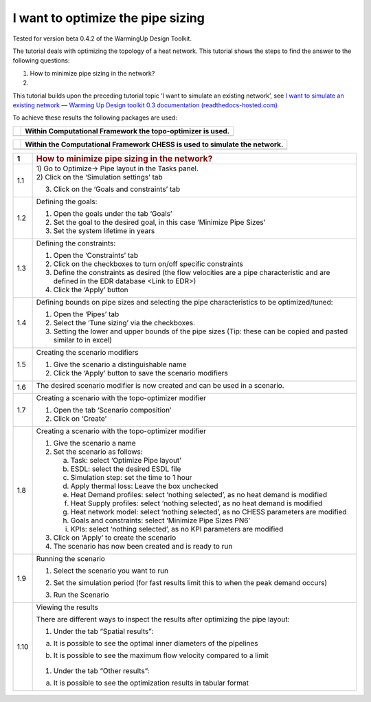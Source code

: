 I want to optimize the pipe sizing
==================================

Tested for version beta 0.4.2 of the WarmingUp Design Toolkit.

The tutorial deals with optimizing the topology of a heat network. This
tutorial shows the steps to find the answer to the following questions:

1) How to minimize pipe sizing in the network?

2) 

This tutorial builds upon the preceding tutorial topic ‘I want to
simulate an existing network’, see `I want to simulate an existing
network — Warming Up Design toolkit 0.3 documentation
(readthedocs-hosted.com) <https://warmingup-designtoolkitdocumentation.readthedocs-hosted.com/en/latest/workflows/existing/index.html>`__

To achieve these results the following packages are used:

+------------+--------------------------------------------------------------+
| |image0|   | Within Computational Framework the topo-optimizer is used.   |
+============+==============================================================+
+------------+--------------------------------------------------------------+

+------------+-----------------------------------------------------------------------------+
| |image1|   | Within the Computational Framework CHESS is used to simulate the network.   |
+============+=============================================================================+
+------------+-----------------------------------------------------------------------------+

+-----------+------------------------------------------------------------------------------------------------------------------------------------------+
| \ **1**   | .. rubric:: **How to minimize pipe sizing in the network?**                                                                              |
|           |    :name: how-to-minimize-pipe-sizing-in-the-network                                                                                     |
+===========+==========================================================================================================================================+
| 1.1       | | 1) Go to Optimize-> Pipe layout in the Tasks panel.                                                                                    |
|           | | 2) Click on the ‘Simulation settings’ tab                                                                                              |
|           |                                                                                                                                          |
|           | 3) Click on the ‘Goals and constraints’ tab                                                                                              |
|           |                                                                                                                                          |
|           | |image2|                                                                                                                                 |
+-----------+------------------------------------------------------------------------------------------------------------------------------------------+
| 1.2       | Defining the goals:                                                                                                                      |
|           |                                                                                                                                          |
|           | 1) Open the goals under the tab ‘Goals’                                                                                                  |
|           |                                                                                                                                          |
|           | 2) Set the goal to the desired goal, in this case ‘Minimize Pipe Sizes’                                                                  |
|           |                                                                                                                                          |
|           | 3) Set the system lifetime in years                                                                                                      |
|           |                                                                                                                                          |
|           | |image3|                                                                                                                                 |
+-----------+------------------------------------------------------------------------------------------------------------------------------------------+
| 1.3       | Defining the constraints:                                                                                                                |
|           |                                                                                                                                          |
|           | 1) Open the ‘Constraints’ tab                                                                                                            |
|           |                                                                                                                                          |
|           | 2) Click on the checkboxes to turn on/off specific constraints                                                                           |
|           |                                                                                                                                          |
|           | 3) Define the constraints as desired (the flow velocities are a pipe characteristic and are defined in the EDR database <Link to EDR>)   |
|           |                                                                                                                                          |
|           | 4) Click the ‘Apply’ button                                                                                                              |
|           |                                                                                                                                          |
|           | |image4|                                                                                                                                 |
+-----------+------------------------------------------------------------------------------------------------------------------------------------------+
| 1.4       | Defining bounds on pipe sizes and selecting the pipe characteristics to be optimized/tuned:                                              |
|           |                                                                                                                                          |
|           | 1) Open the ‘Pipes’ tab                                                                                                                  |
|           |                                                                                                                                          |
|           | 2) Select the ‘Tune sizing’ via the checkboxes.                                                                                          |
|           |                                                                                                                                          |
|           | 3) Setting the lower and upper bounds of the pipe sizes (Tip: these can be copied and pasted similar to in excel)                        |
|           |                                                                                                                                          |
|           | |image5|                                                                                                                                 |
+-----------+------------------------------------------------------------------------------------------------------------------------------------------+
| 1.5       | Creating the scenario modifiers                                                                                                          |
|           |                                                                                                                                          |
|           | 1) Give the scenario a distinguishable name                                                                                              |
|           |                                                                                                                                          |
|           | 2) Click the ‘Apply’ button to save the scenario modifiers                                                                               |
|           |                                                                                                                                          |
|           | |image6|                                                                                                                                 |
+-----------+------------------------------------------------------------------------------------------------------------------------------------------+
| 1.6       | The desired scenario modifier is now created and can be used in a scenario.                                                              |
|           |                                                                                                                                          |
|           | |image7|                                                                                                                                 |
+-----------+------------------------------------------------------------------------------------------------------------------------------------------+
| 1.7       | Creating a scenario with the topo-optimizer modifier                                                                                     |
|           |                                                                                                                                          |
|           | 1) Open the tab ‘Scenario composition’                                                                                                   |
|           |                                                                                                                                          |
|           | 2) Click on ‘Create’                                                                                                                     |
|           |                                                                                                                                          |
|           | |image8|                                                                                                                                 |
+-----------+------------------------------------------------------------------------------------------------------------------------------------------+
| 1.8       | Creating a scenario with the topo-optimizer modifier                                                                                     |
|           |                                                                                                                                          |
|           | 1) Give the scenario a name                                                                                                              |
|           |                                                                                                                                          |
|           | 2) Set the scenario as follows:                                                                                                          |
|           |                                                                                                                                          |
|           |    a. Task: select ‘Optimize Pipe layout’                                                                                                |
|           |                                                                                                                                          |
|           |    b. ESDL: select the desired ESDL file                                                                                                 |
|           |                                                                                                                                          |
|           |    c. Simulation step: set the time to 1 hour                                                                                            |
|           |                                                                                                                                          |
|           |    d. Apply thermal loss: Leave the box unchecked                                                                                        |
|           |                                                                                                                                          |
|           |    e. Heat Demand profiles: select ‘nothing selected’, as no heat demand is modified                                                     |
|           |                                                                                                                                          |
|           |    f. Heat Supply profiles: select ‘nothing selected’, as no heat demand is modified                                                     |
|           |                                                                                                                                          |
|           |    g. Heat network model: select ‘nothing selected’, as no CHESS parameters are modified                                                 |
|           |                                                                                                                                          |
|           |    h. Goals and constraints: select ‘Minimize Pipe Sizes PN6’                                                                            |
|           |                                                                                                                                          |
|           |    i. KPIs: select ‘nothing selected’, as no KPI parameters are modified                                                                 |
|           |                                                                                                                                          |
|           | 3) Click on ‘Apply’ to create the scenario                                                                                               |
|           |                                                                                                                                          |
|           | 4) The scenario has now been created and is ready to run                                                                                 |
|           |                                                                                                                                          |
|           | |image9|                                                                                                                                 |
+-----------+------------------------------------------------------------------------------------------------------------------------------------------+
| 1.9       | Running the scenario                                                                                                                     |
|           |                                                                                                                                          |
|           | 1) Select the scenario you want to run                                                                                                   |
|           |                                                                                                                                          |
|           | 2) Set the simulation period (for fast results limit this to when the peak demand occurs)                                                |
|           |                                                                                                                                          |
|           | 3) Run the Scenario                                                                                                                      |
|           |                                                                                                                                          |
|           |     |image10|                                                                                                                            |
+-----------+------------------------------------------------------------------------------------------------------------------------------------------+
| 1.10      | Viewing the results                                                                                                                      |
|           |                                                                                                                                          |
|           | There are different ways to inspect the results after optimizing the pipe layout:                                                        |
|           |                                                                                                                                          |
|           | 1) Under the tab “Spatial results”:                                                                                                      |
|           |                                                                                                                                          |
|           | a) It is possible to see the optimal inner diameters of the pipelines                                                                    |
|           |                                                                                                                                          |
|           |    |image11|                                                                                                                             |
|           |                                                                                                                                          |
|           | b) It is possible to see the maximum flow velocity compared to a limit                                                                   |
|           |                                                                                                                                          |
|           |     |image12|                                                                                                                            |
|           |                                                                                                                                          |
|           | 1) Under the tab “Other results”:                                                                                                        |
|           |                                                                                                                                          |
|           | a) It is possible to see the optimization results in tabular format                                                                      |
|           |                                                                                                                                          |
|           |     |image13|                                                                                                                            |
+-----------+------------------------------------------------------------------------------------------------------------------------------------------+

.. |image0| image:: media/image1.png
   :width: 1.11319in
   :height: 1.16042in
.. |image1| image:: media/image2.png
   :width: 1.33333in
   :height: 0.88681in
.. |image2| image:: media/image3.png
   :width: 5.48257in
   :height: 4.50208in
.. |image3| image:: media/image4.png
   :width: 5.52960in
   :height: 4.40750in
.. |image4| image:: media/image5.png
   :width: 5.60203in
   :height: 1.71759in
.. |image5| image:: media/image6.png
   :width: 5.24320in
   :height: 3.03733in
.. |image6| image:: media/image7.png
   :width: 5.54807in
   :height: 1.75867in
.. |image7| image:: media/image8.png
   :width: 5.50469in
   :height: 1.37789in
.. |image8| image:: media/image9.png
   :width: 5.60989in
   :height: 3.50394in
.. |image9| image:: media/image10.png
   :width: 5.61362in
   :height: 2.89515in
.. |image10| image:: media/image11.png
   :width: 2.79200in
   :height: 3.20175in
.. |image11| image:: media/image12.png
   :width: 5.00058in
   :height: 5.17994in
.. |image12| image:: media/image13.png
   :width: 5.25302in
   :height: 5.39692in
.. |image13| image:: media/image14.png
   :width: 5.31078in
   :height: 5.49126in
